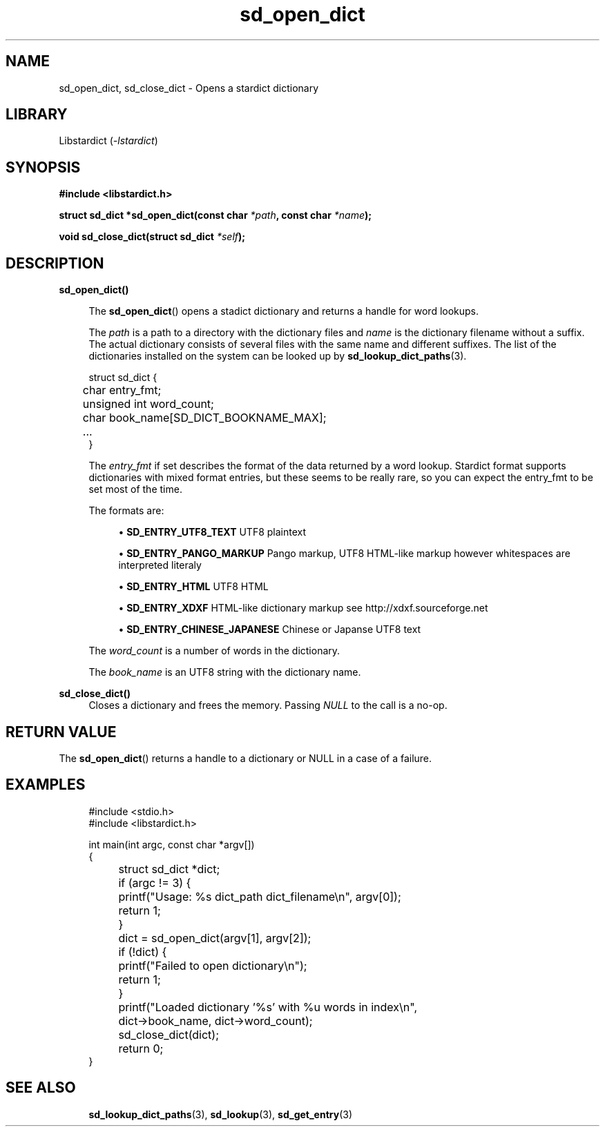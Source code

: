 .\" Generated by scdoc 1.11.2
.\" Complete documentation for this program is not available as a GNU info page
.ie \n(.g .ds Aq \(aq
.el       .ds Aq '
.nh
.ad l
.\" Begin generated content:
.TH "sd_open_dict" "3" "2023-02-26"
.P
.SH NAME
sd_open_dict, sd_close_dict - Opens a stardict dictionary
.P
.SH LIBRARY
Libstardict (\fI-lstardict\fR)
.P
.SH SYNOPSIS
\fB#include <libstardict.\&h>\fR
.P
\fBstruct sd_dict *sd_open_dict(const char \fR\fI*path\fR\fB, const char \fR\fI*name\fR\fB);\fR
.P
\fBvoid sd_close_dict(struct sd_dict \fR\fI*self\fR\fB);\fR
.SH DESCRIPTION
.P
\fBsd_open_dict()\fR
.P
.RS 4
The \fBsd_open_dict\fR() opens a stadict dictionary and returns a handle
for word lookups.\&
.P
The \fIpath\fR is a path to a directory with the dictionary files and
\fIname\fR is the dictionary filename without a suffix.\& The actual
dictionary consists of several files with the same name and different
suffixes.\& The list of the dictionaries installed on the system can be
looked up by \fBsd_lookup_dict_paths\fR(3).\&
.P
.RE
.nf
.RS 4
struct sd_dict {
	char entry_fmt;
	unsigned int word_count;
	char book_name[SD_DICT_BOOKNAME_MAX];
	\&.\&.\&.
}
.fi
.RE
.P
.RS 4
The \fIentry_fmt\fR if set describes the format of the data returned by a
word lookup.\& Stardict format supports dictionaries with mixed format
entries, but these seems to be really rare, so you can expect the
entry_fmt to be set most of the time.\&
.P
The formats are:
.P
.RS 4
.ie n \{\
\h'-04'\(bu\h'+03'\c
.\}
.el \{\
.IP \(bu 4
.\}
\fBSD_ENTRY_UTF8_TEXT\fR UTF8 plaintext

.RE
.P
.RS 4
.ie n \{\
\h'-04'\(bu\h'+03'\c
.\}
.el \{\
.IP \(bu 4
.\}
\fBSD_ENTRY_PANGO_MARKUP\fR Pango markup, UTF8 HTML-like markup however whitespaces are interpreted literaly

.RE
.P
.RS 4
.ie n \{\
\h'-04'\(bu\h'+03'\c
.\}
.el \{\
.IP \(bu 4
.\}
\fBSD_ENTRY_HTML\fR UTF8 HTML

.RE
.P
.RS 4
.ie n \{\
\h'-04'\(bu\h'+03'\c
.\}
.el \{\
.IP \(bu 4
.\}
\fBSD_ENTRY_XDXF\fR HTML-like dictionary markup see http://xdxf.\&sourceforge.\&net

.RE
.P
.RS 4
.ie n \{\
\h'-04'\(bu\h'+03'\c
.\}
.el \{\
.IP \(bu 4
.\}
\fBSD_ENTRY_CHINESE_JAPANESE\fR Chinese or Japanse UTF8 text

.RE
.P
The \fIword_count\fR is a number of words in the dictionary.\&
.P
The \fIbook_name\fR is an UTF8 string with the dictionary name.\&
.P
.RE
\fBsd_close_dict()\fR
.RS 4
Closes a dictionary and frees the memory.\& Passing \fINULL\fR to the call is a no-op.\&
.P
.RE
.SH RETURN VALUE
.P
The \fBsd_open_dict\fR() returns a handle to a dictionary or NULL in a case of a failure.\&
.P
.SH EXAMPLES
.P
.nf
.RS 4
#include <stdio\&.h>
#include <libstardict\&.h>

int main(int argc, const char *argv[])
{
	struct sd_dict *dict;

	if (argc != 3) {
		printf("Usage: %s dict_path dict_filename\\n", argv[0]);
		return 1;
	}

	dict = sd_open_dict(argv[1], argv[2]);

	if (!dict) {
		printf("Failed to open dictionary\\n");
		return 1;
	}

	printf("Loaded dictionary \&'%s\&' with %u words in index\\n",
	       dict->book_name, dict->word_count);

	sd_close_dict(dict);

	return 0;
}
.fi
.RE
.P
.SH SEE ALSO
.RS 4
\fBsd_lookup_dict_paths\fR(3), \fBsd_lookup\fR(3), \fBsd_get_entry\fR(3)
